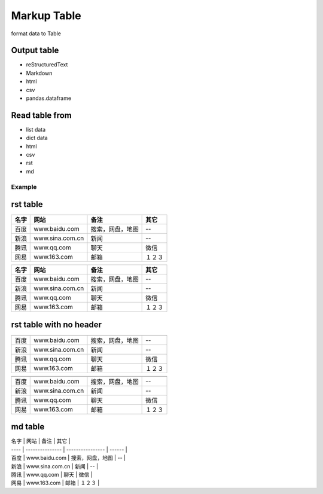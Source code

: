 ============
Markup Table
============

format data to Table

Output table
------------
+ reStructuredText
+ Markdown
+ html
+ csv
+ pandas.dataframe

Read table from
---------------
+ list data
+ dict data
+ html
+ csv
+ rst
+ md

Example
=======

rst table
---------

+------+-----------------+------------------+--------+
| 名字 |      网站       |       备注       |  其它  |
+======+=================+==================+========+
| 百度 |  www.baidu.com  | 搜索，网盘，地图 |   --   |
+------+-----------------+------------------+--------+
| 新浪 | www.sina.com.cn |       新闻       |   --   |
+------+-----------------+------------------+--------+
| 腾讯 |   www.qq.com    |       聊天       |  微信  |
+------+-----------------+------------------+--------+
| 网易 |   www.163.com   |       邮箱       | １２３ |
+------+-----------------+------------------+--------+

====== ================= ================== ========
 名字        网站               备注          其它
====== ================= ================== ========
 百度    www.baidu.com    搜索，网盘，地图     --
 新浪   www.sina.com.cn         新闻           --
 腾讯     www.qq.com            聊天          微信
 网易     www.163.com           邮箱         １２３
====== ================= ================== ========


rst table with no header
------------------------

+------+-----------------+------------------+--------+
|      |                 |                  |        |
+======+=================+==================+========+
| 百度 |  www.baidu.com  | 搜索，网盘，地图 |   --   |
+------+-----------------+------------------+--------+
| 新浪 | www.sina.com.cn |       新闻       |   --   |
+------+-----------------+------------------+--------+
| 腾讯 |   www.qq.com    |       聊天       |  微信  |
+------+-----------------+------------------+--------+
| 网易 |   www.163.com   |       邮箱       | １２３ |
+------+-----------------+------------------+--------+

====== ================= ================== ========

====== ================= ================== ========
 百度    www.baidu.com    搜索，网盘，地图     --
 新浪   www.sina.com.cn         新闻           --
 腾讯     www.qq.com            聊天          微信
 网易     www.163.com           邮箱         １２３
====== ================= ================== ========

md table
--------

| 名字 |      网站       |       备注       |  其它  |
| ---- | --------------- | ---------------- | ------ |
| 百度 |  www.baidu.com  | 搜索，网盘，地图 |   --   |
| 新浪 | www.sina.com.cn |       新闻       |   --   |
| 腾讯 |   www.qq.com    |       聊天       |  微信  |
| 网易 |   www.163.com   |       邮箱       | １２３ |

